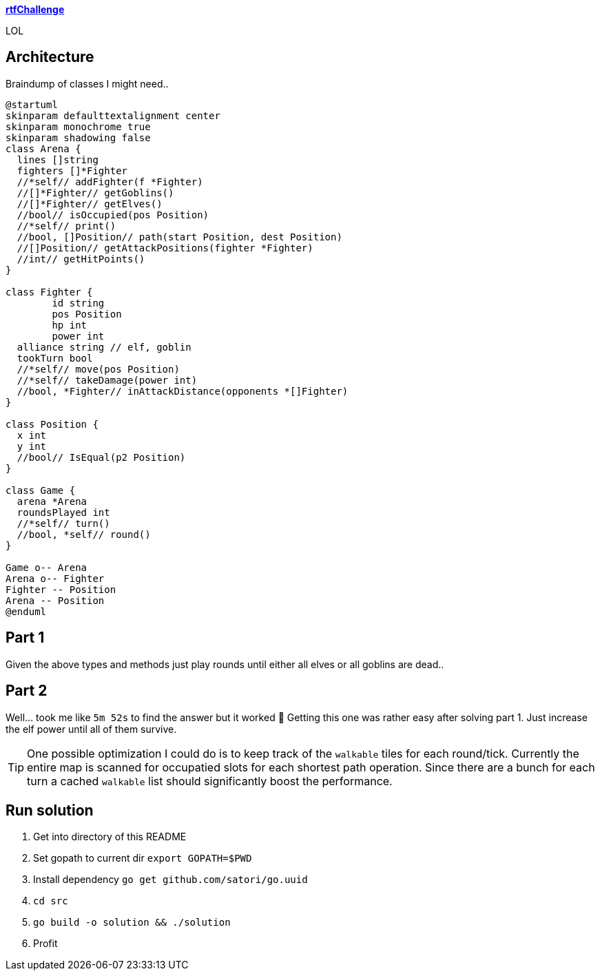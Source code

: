 
**https://adventofcode.com/2018/day/15[rtfChallenge]**

LOL

== Architecture

Braindump of classes I might need..

[plantuml, day15-class, png]
....
@startuml
skinparam defaulttextalignment center
skinparam monochrome true
skinparam shadowing false
class Arena {
  lines []string
  fighters []*Fighter
  //*self// addFighter(f *Fighter)
  //[]*Fighter// getGoblins()
  //[]*Fighter// getElves()
  //bool// isOccupied(pos Position)
  //*self// print()
  //bool, []Position// path(start Position, dest Position)
  //[]Position// getAttackPositions(fighter *Fighter)
  //int// getHitPoints()
}

class Fighter {
	id string
	pos Position
	hp int
	power int
  alliance string // elf, goblin
  tookTurn bool
  //*self// move(pos Position)
  //*self// takeDamage(power int)
  //bool, *Fighter// inAttackDistance(opponents *[]Fighter)
}

class Position {
  x int
  y int
  //bool// IsEqual(p2 Position)
}

class Game {
  arena *Arena
  roundsPlayed int
  //*self// turn()
  //bool, *self// round()
}

Game o-- Arena
Arena o-- Fighter
Fighter -- Position
Arena -- Position
@enduml
....

== Part 1

Given the above types and methods just play rounds until either all elves or all goblins are dead..

== Part 2

Well... took me like `5m 52s` to find the answer but it worked 🤷‍ Getting this one was rather easy after solving part 1. Just increase the elf power until all of them survive.

TIP: One possible optimization I could do is to keep track of the `walkable` tiles for each round/tick. Currently the entire map is scanned for occupatied slots for each shortest path operation. Since there are a bunch for each turn a cached `walkable` list should significantly boost the performance.

== Run solution

1. Get into directory of this README
1. Set gopath to current dir `export GOPATH=$PWD`
1. Install dependency `go get github.com/satori/go.uuid`
1. `cd src`
1. `go build -o solution && ./solution`
1. Profit
